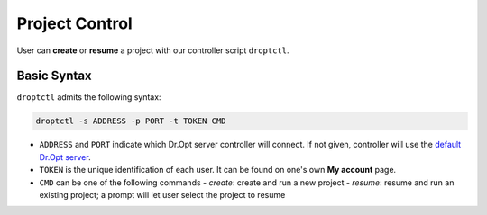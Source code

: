 Project Control
===============

User can **create** or **resume** a project with our controller script ``droptctl``.


Basic Syntax
------------

``droptctl`` admits the following syntax:

.. code:: shell

   droptctl -s ADDRESS -p PORT -t TOKEN CMD

- ``ADDRESS`` and ``PORT`` indicate which Dr.Opt server controller will connect.
  If not given, controller will use the `default Dr.Opt server <https://dropt.goedge.ai>`_.

- ``TOKEN`` is the unique identification of each user. It can be found on one's own **My account** page.

- ``CMD`` can be one of the following commands
  - `create`: create and run a new project
  - `resume`: resume and run an existing project; a prompt will let user select the project to resume
